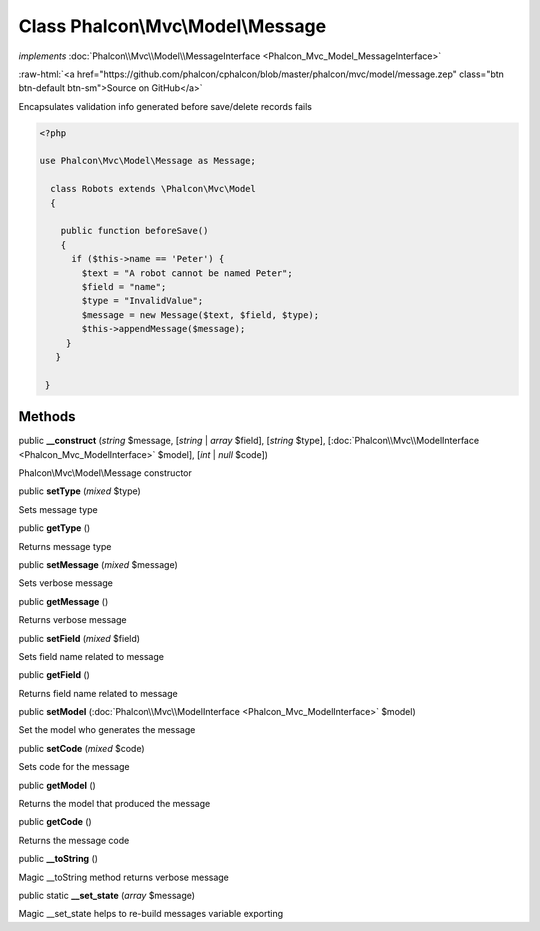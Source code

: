 Class **Phalcon\\Mvc\\Model\\Message**
======================================

*implements* :doc:`Phalcon\\Mvc\\Model\\MessageInterface <Phalcon_Mvc_Model_MessageInterface>`

.. role:: raw-html(raw)
   :format: html

:raw-html:`<a href="https://github.com/phalcon/cphalcon/blob/master/phalcon/mvc/model/message.zep" class="btn btn-default btn-sm">Source on GitHub</a>`

Encapsulates validation info generated before save/delete records fails  

.. code-block:: php

    <?php

    use Phalcon\Mvc\Model\Message as Message;
    
      class Robots extends \Phalcon\Mvc\Model
      {
    
        public function beforeSave()
        {
          if ($this->name == 'Peter') {
            $text = "A robot cannot be named Peter";
            $field = "name";
            $type = "InvalidValue";
            $message = new Message($text, $field, $type);
            $this->appendMessage($message);
         }
       }
    
     }



Methods
-------

public  **__construct** (*string* $message, [*string* | *array* $field], [*string* $type], [:doc:`Phalcon\\Mvc\\ModelInterface <Phalcon_Mvc_ModelInterface>` $model], [*int* | *null* $code])

Phalcon\\Mvc\\Model\\Message constructor



public  **setType** (*mixed* $type)

Sets message type



public  **getType** ()

Returns message type



public  **setMessage** (*mixed* $message)

Sets verbose message



public  **getMessage** ()

Returns verbose message



public  **setField** (*mixed* $field)

Sets field name related to message



public  **getField** ()

Returns field name related to message



public  **setModel** (:doc:`Phalcon\\Mvc\\ModelInterface <Phalcon_Mvc_ModelInterface>` $model)

Set the model who generates the message



public  **setCode** (*mixed* $code)

Sets code for the message



public  **getModel** ()

Returns the model that produced the message



public  **getCode** ()

Returns the message code



public  **__toString** ()

Magic __toString method returns verbose message



public static  **__set_state** (*array* $message)

Magic __set_state helps to re-build messages variable exporting



